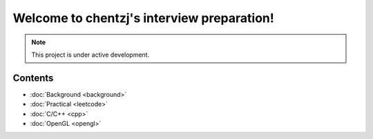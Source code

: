 Welcome to chentzj's interview preparation!
===================================

.. **Lumache** (/lu'make/) is a Python library for cooks and food lovers
.. that creates recipes mixing random ingredients.
.. It pulls data from the `Open Food Facts database <https://world.openfoodfacts.org/>`_
.. and offers a *simple* and *intuitive* API.

.. Check out the :doc:`usage` section for further information, including
.. how to :ref:`installation` the project.

.. note::

   This project is under active development.

Contents
-----------
* :doc:`Background <background>`
* :doc:`Practical <leetcode>`
* :doc:`C/C++ <cpp>`
* :doc:`OpenGL <opengl>`
